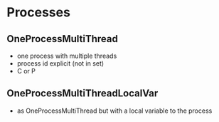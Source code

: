 * Processes

** OneProcessMultiThread
- one process with multiple threads
- process id explicit (not in set)
- C or P
** OneProcessMultiThreadLocalVar
- as OneProcessMultiThread but with a local variable to the process
